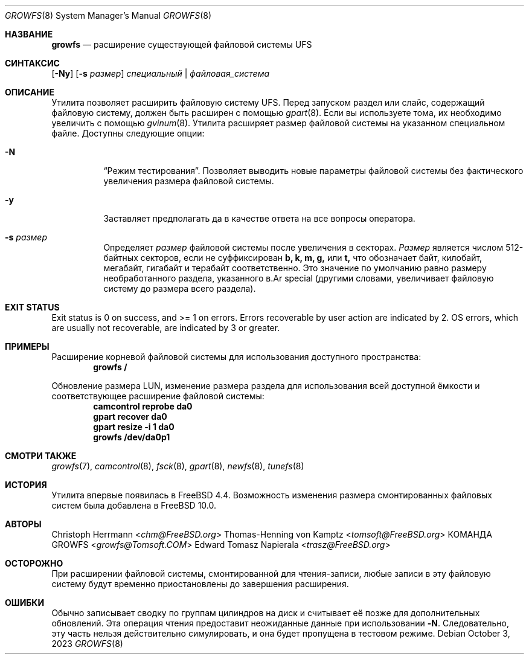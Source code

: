 .\" Copyright (c) 2000 Christoph Herrmann, Thomas-Henning von Kamptz
.\" Copyright (c) 1980, 1989, 1993 The Regents of the University of California.
.\" All rights reserved.
.\"
.\" This code is derived from software contributed to Berkeley by
.\" Christoph Herrmann and Thomas-Henning von Kamptz, Munich and Frankfurt.
.\"
.\" Redistribution and use in source and binary forms, with or without
.\" modification, are permitted provided that the following conditions
.\" are met:
.\" 1. Redistributions of source code must retain the above copyright
.\"    notice, this list of conditions and the following disclaimer.
.\" 2. Redistributions in binary form must reproduce the above copyright
.\"    notice, this list of conditions and the following disclaimer in the
.\"    documentation and/or other materials provided with the distribution.
.\" 3. All advertising materials mentioning features or use of this software
.\"    must display the following acknowledgment:
.\"      This product includes software developed by the University of
.\"      California, Berkeley and its contributors, as well as Christoph
.\"      Herrmann and Thomas-Henning von Kamptz.
.\" 4. Neither the name of the University nor the names of its contributors
.\"    may be used to endorse or promote products derived from this software
.\"    without specific prior written permission.
.\"
.\" THIS SOFTWARE IS PROVIDED BY THE REGENTS AND CONTRIBUTORS ``AS IS'' AND
.\" ANY EXPRESS OR IMPLIED WARRANTIES, INCLUDING, BUT NOT LIMITED TO, THE
.\" IMPLIED WARRANTIES OF MERCHANTABILITY AND FITNESS FOR A PARTICULAR PURPOSE
.\" ARE DISCLAIMED.  IN NO EVENT SHALL THE REGENTS OR CONTRIBUTORS BE LIABLE
.\" FOR ANY DIRECT, INDIRECT, INCIDENTAL, SPECIAL, EXEMPLARY, OR CONSEQUENTIAL
.\" DAMAGES (INCLUDING, BUT NOT LIMITED TO, PROCUREMENT OF SUBSTITUTE GOODS
.\" OR SERVICES; LOSS OF USE, DATA, OR PROFITS; OR BUSINESS INTERRUPTION)
.\" HOWEVER CAUSED AND ON ANY THEORY OF LIABILITY, WHETHER IN CONTRACT, STRICT
.\" LIABILITY, OR TORT (INCLUDING NEGLIGENCE OR OTHERWISE) ARISING IN ANY WAY
.\" OUT OF THE USE OF THIS SOFTWARE, EVEN IF ADVISED OF THE POSSIBILITY OF
.\" SUCH DAMAGE.
.\"
.\" $TSHeader: src/sbin/growfs/growfs.8,v 1.3 2000/12/12 19:31:00 tomsoft Exp $
.\"
.Dd October 3, 2023
.Dt GROWFS 8
.Os
.Sh НАЗВАНИЕ
.Nm growfs
.Nd расширение существующей файловой системы UFS
.Sh СИНТАКСИС
.Nm
.Op Fl Ny
.Op Fl s Ar размер
.Ar специальный | файловая_система
.Sh ОПИСАНИЕ
Утилита
.Nm
позволяет расширить файловую систему UFS.
Перед запуском
.Nm
раздел или слайс, содержащий файловую систему, должен быть расширен с помощью
.Xr gpart 8 .
Если вы используете тома, их необходимо увеличить с помощью
.Xr gvinum 8 .
Утилита
.Nm
расширяет размер файловой системы на указанном специальном файле.
Доступны следующие опции:
.Bl -tag -width indent
.It Fl N
.Dq Режим тестирования .
Позволяет выводить новые параметры файловой системы без фактического увеличения размера файловой системы.
.It Fl y
Заставляет
.Nm
предполагать да
в качестве ответа на все вопросы оператора.
.It Fl s Ar размер
Определяет
.Ar размер
файловой системы после увеличения в секторах.
.Ar Размер
является числом 512-байтных секторов, если не суффиксирован
.Cm b, k, m, g,
или
.Cm t,
что
обозначает байт, килобайт, мегабайт, гигабайт и терабайт соответственно.
Это значение по умолчанию равно размеру необработанного раздела, указанного в.Ar special
(другими словами,
.Nm
увеличивает файловую систему до размера всего раздела).
.El
.Sh EXIT STATUS
Exit status is 0 on success, and >= 1 on errors.
Errors recoverable by user action are indicated by 2.
OS errors, which are usually not recoverable, are indicated by 3 or greater.
.Sh ПРИМЕРЫ
Расширение корневой файловой системы для использования доступного пространства:
.Dl growfs /
.Pp
Обновление размера LUN, изменение размера раздела для использования всей доступной
ёмкости и соответствующее расширение файловой системы:
.Dl camcontrol reprobe da0
.Dl gpart recover da0
.Dl gpart resize -i 1 da0
.Dl growfs /dev/da0p1
.Sh СМОТРИ ТАКЖЕ
.Xr growfs 7 ,
.Xr camcontrol 8 ,
.Xr fsck 8 ,
.Xr gpart 8 ,
.Xr newfs 8 ,
.Xr tunefs 8
.Sh ИСТОРИЯ
Утилита
.Nm
впервые появилась в
.Fx 4.4 .
Возможность изменения размера смонтированных файловых систем была добавлена в
.Fx 10.0 .
.Sh АВТОРЫ
.An Christoph Herrmann Aq Mt chm@FreeBSD.org
.An Thomas-Henning von Kamptz Aq Mt tomsoft@FreeBSD.org
.An КОМАНДА GROWFS Aq Mt growfs@Tomsoft.COM
.An Edward Tomasz Napierala Aq Mt trasz@FreeBSD.org
.Sh ОСТОРОЖНО
При расширении файловой системы, смонтированной для чтения-записи, любые записи в эту файловую систему
будут временно приостановлены до завершения расширения.
.Sh ОШИБКИ
Обычно
.Nm
записывает сводку по группам цилиндров на диск и считывает её позже для дополнительных
обновлений.
Эта операция чтения предоставит неожиданные данные при использовании
.Fl N .
Следовательно, эту часть нельзя действительно симулировать, и она будет пропущена в тестовом режиме.
